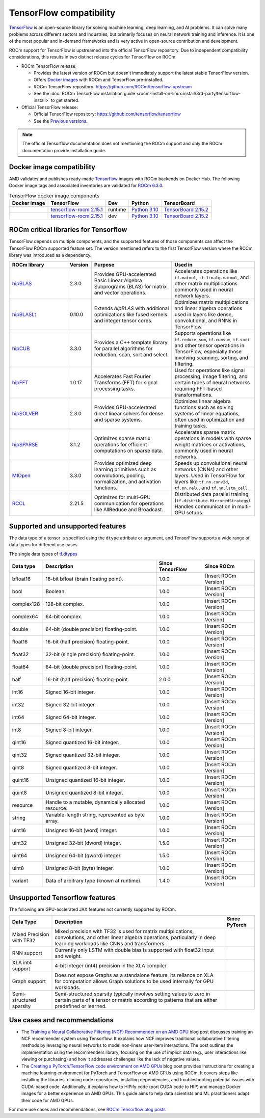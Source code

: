 .. meta::
    :description: TensorFlow compatibility
    :keywords: GPU, TensorFlow compatibility

*******************************************************************************
TensorFlow compatibility
*******************************************************************************

`TensorFlow <https://www.tensorflow.org/>`_ is an open-source library for
solving machine learning, deep learning, and AI problems. It can solve many
problems across different sectors and industries, but primarily focuses on
neural network training and inference. It is one of the most popular and
in-demand frameworks and is very active in open-source contribution and
development.

ROCm support for TensorFlow is upstreamed into the official TensorFlow
repository. Due to independent compatibility considerations, this results in
two distinct release cycles for TensorFlow on ROCm:

- ROCm TensorFlow release:

  - Provides the latest version of ROCm but doesn't immediately support the
    latest stable TensorFlow version.

  - Offers `Docker images <https://hub.docker.com/r/rocm/tensorflow>`_ with
    ROCm and TensorFlow pre-installed.

  - ROCm TensorFlow repository: `<https://github.com/ROCm/tensorflow-upstream>`_

  - See the :doc:`ROCm TensorFlow installation guide <rocm-install-on-linux:install/3rd-party/tensorflow-install>`
    to get started.

- Official TensorFlow release:

  - Official TensorFlow repository: `<https://github.com/tensorflow/tensorflow>`_

  - See the `Previous versions <https://www.tensorflow.org/versions>`_.

.. note::

  The official Tensorflow documentation does not mentioning the ROCm support and
  only the ROCm documentation provide installation guide.

Docker image compatibility
===============================================================================

AMD validates and publishes ready-made `Tensorflow
<https://hub.docker.com/r/rocm/tensorflow>`_ images with ROCm backends on
Docker Hub. The following Docker image tags and associated inventories are
validated for `ROCm 6.3.0 <https://repo.radeon.com/rocm/apt/6.3/>`_.

.. list-table:: TensorFlow docker image components
    :header-rows: 1

    * - Docker image
      - TensorFlow
      - Dev
      - Python
      - TensorBoard 

    * - .. raw:: html

           <a href="https://hub.docker.com/layers/rocm/tensorflow/rocm6.3-py3.10-tf2.15.0-runtime/images/sha256-37e0ab694ac0c65afbf34e32e115122d1c2af37e8095740ac1c951e48faed4e7?context=explore"><i class="fab fa-docker fa-lg"></i></a>

      - `tensorflow-rocm 2.15.1 <https://repo.radeon.com/rocm/manylinux/rocm-rel-6.3/tensorflow_rocm-2.15.1-cp310-cp310-manylinux_2_28_x86_64.whl>`_
      - runtime
      - `Python 3.10 <https://www.python.org/downloads/release/python-31016/>`_
      - `TensorBoard 2.15.2 <https://github.com/tensorflow/tensorboard/tree/2.15.2>`_

    * - .. raw:: html

           <a href="https://hub.docker.com/layers/rocm/tensorflow/rocm6.3-py3.10-tf2.15.0-dev/images/sha256-f1c633cbcebb9e34660c06bff5aa22dee82a9e2a4919ba923deb32216edce5db?context=explore"><i class="fab fa-docker fa-lg"></i></a>

      - `tensorflow-rocm 2.15.1 <https://repo.radeon.com/rocm/manylinux/rocm-rel-6.3/tensorflow_rocm-2.15.1-cp310-cp310-manylinux_2_28_x86_64.whl>`_
      - dev
      - `Python 3.10 <https://www.python.org/downloads/release/python-31016/>`_
      - `TensorBoard 2.15.2 <https://github.com/tensorflow/tensorboard/tree/2.15.2>`_

ROCm critical libraries for Tensorflow
===============================================================================

TensorFlow depends on multiple components, and the supported features of those
components can affect the TensorFlow ROCm supported feature set. The version
mentioned refers to the first TensorFlow version where the ROCm library was
introduced as a dependency.

.. list-table::
    :widths: 25, 10, 35, 30
    :header-rows: 1

    * - ROCm library
      - Version
      - Purpose
      - Used in
    * - `hipBLAS <https://github.com/ROCm/hipBLAS>`_
      - 2.3.0
      - Provides GPU-accelerated Basic Linear Algebra Subprograms (BLAS) for
        matrix and vector operations.
      - Accelerates operations like ``tf.matmul``, ``tf.linalg.matmul``, and
        other matrix multiplications commonly used in neural network layers.
    * - `hipBLASLt <https://github.com/ROCm/hipBLASLt>`_
      - 0.10.0
      - Extends `hipBLAS` with additional optimizations like fused kernels and
        integer tensor cores.
      - Optimizes matrix multiplications and linear algebra operations used in
        layers like dense, convolutional, and RNNs in TensorFlow.
    * - `hipCUB <https://github.com/ROCm/hipCUB>`_
      - 3.3.0
      - Provides a C++ template library for parallel algorithms for reduction,
        scan, sort and select.
      - Supports operations like ``tf.reduce_sum``, ``tf.cumsum``, ``tf.sort``
        and other tensor operations in TensorFlow, especially those involving
        scanning, sorting, and filtering.
    * - `hipFFT <https://github.com/ROCm/hipFFT>`_
      - 1.0.17
      - Accelerates Fast Fourier Transforms (FFT) for signal processing tasks.
      - Used for operations like signal processing, image filtering, and
        certain types of neural networks requiring FFT-based transformations.
    * - `hipSOLVER <https://github.com/ROCm/hipSOLVER>`_
      - 2.3.0
      - Provides GPU-accelerated direct linear solvers for dense and sparse
        systems.
      - Optimizes linear algebra functions such as solving systems of linear
        equations, often used in optimization and training tasks.
    * - `hipSPARSE <https://github.com/ROCm/hipSPARSE>`_
      - 3.1.2
      - Optimizes sparse matrix operations for efficient computations on sparse
        data.
      - Accelerates sparse matrix operations in models with sparse weight
        matrices or activations, commonly used in neural networks.
    * - `MIOpen <https://github.com/ROCm/MIOpen>`_
      - 3.3.0
      - Provides optimized deep learning primitives such as convolutions,
        pooling,
        normalization, and activation functions.
      - Speeds up convolutional neural networks (CNNs) and other layers. Used
        in TensorFlow for layers like ``tf.nn.conv2d``, ``tf.nn.relu``, and
        ``tf.nn.lstm_cell``.
    * - `RCCL <https://github.com/ROCm/rccl>`_
      - 2.21.5
      - Optimizes for multi-GPU communication for operations like AllReduce and
        Broadcast.
      - Distributed data parallel training (``tf.distribute.MirroredStrategy``).
        Handles communication in multi-GPU setups.

Supported and unsupported features
===============================================================================

The data type of a tensor is specified using the ``dtype`` attribute or
argument, and TensorFlow supports a wide range of data types for different use
cases.

The single data types of `tf.dtypes <https://www.tensorflow.org/api_docs/python/tf/dtypes>`_

.. list-table::
    :header-rows: 1

    * - Data type
      - Description
      - Since TensorFlow
      - Since ROCm
    * - bfloat16
      - 16-bit bfloat (brain floating point).
      - 1.0.0
      - [Insert ROCm Version]
    * - bool
      - Boolean.
      - 1.0.0
      - [Insert ROCm Version]
    * - complex128
      - 128-bit complex.
      - 1.0.0
      - [Insert ROCm Version]
    * - complex64
      - 64-bit complex.
      - 1.0.0
      - [Insert ROCm Version]
    * - double
      - 64-bit (double precision) floating-point.
      - 1.0.0
      - [Insert ROCm Version]
    * - float16
      - 16-bit (half precision) floating-point.
      - 1.0.0
      - [Insert ROCm Version]
    * - float32
      - 32-bit (single precision) floating-point.
      - 1.0.0
      - [Insert ROCm Version]
    * - float64
      - 64-bit (double precision) floating-point.
      - 1.0.0
      - [Insert ROCm Version]
    * - half
      - 16-bit (half precision) floating-point.
      - 2.0.0
      - [Insert ROCm Version]
    * - int16
      - Signed 16-bit integer.
      - 1.0.0
      - [Insert ROCm Version]
    * - int32
      - Signed 32-bit integer.
      - 1.0.0
      - [Insert ROCm Version]
    * - int64
      - Signed 64-bit integer.
      - 1.0.0
      - [Insert ROCm Version]
    * - int8
      - Signed 8-bit integer.
      - 1.0.0
      - [Insert ROCm Version]
    * - qint16
      - Signed quantized 16-bit integer.
      - 1.0.0
      - [Insert ROCm Version]
    * - qint32
      - Signed quantized 32-bit integer.
      - 1.0.0
      - [Insert ROCm Version]
    * - qint8
      - Signed quantized 8-bit integer.
      - 1.0.0
      - [Insert ROCm Version]
    * - quint16
      - Unsigned quantized 16-bit integer.
      - 1.0.0
      - [Insert ROCm Version]
    * - quint8
      - Unsigned quantized 8-bit integer.
      - 1.0.0
      - [Insert ROCm Version]
    * - resource
      - Handle to a mutable, dynamically allocated resource.
      - 1.0.0
      - [Insert ROCm Version]
    * - string
      - Variable-length string, represented as byte array.
      - 1.0.0
      - [Insert ROCm Version]
    * - uint16
      - Unsigned 16-bit (word) integer.
      - 1.0.0
      - [Insert ROCm Version]
    * - uint32
      - Unsigned 32-bit (dword) integer.
      - 1.5.0
      - [Insert ROCm Version]
    * - uint64
      - Unsigned 64-bit (qword) integer.
      - 1.5.0
      - [Insert ROCm Version]
    * - uint8
      - Unsigned 8-bit (byte) integer.
      - 1.0.0
      - [Insert ROCm Version]
    * - variant
      - Data of arbitrary type (known at runtime).
      - 1.4.0
      - [Insert ROCm Version]

Unsupported Tensorflow features
===============================================================================

The following are GPU-acclerated JAX features not currently supported by ROCm.

.. list-table::
    :header-rows: 1

    * - Data Type
      - Description
      - Since PyTorch
    * - Mixed Precision with TF32
      - Mixed precision with TF32 is used for matrix multiplications,
        convolutions, and other linear algebra operations, particularly in
        deep learning workloads like CNNs and transformers.
      - 
    * - RNN support
      - Currently only LSTM with double bias is supported with float32 input
        and weight.
      - 
    * - XLA int4 support
      - 4-bit integer (int4) precision in the XLA compiler.
      - 
    * - Graph support
      - Does not expose Graphs as a standalone feature, its reliance on XLA for
        computation allows Graph solutions to be used internally for GPU
        workloads.
      - 
    * - Semi-structured sparsity
      - Semi-structured sparsity typically involves setting values to zero in
        certain parts of a tensor or matrix according to patterns that are
        either predefined or learned.
      - 

Use cases and recommendations
===============================================================================

* The `Training a Neural Collaborative Filtering (NCF) Recommender on an AMD GPU
  <https://rocm.blogs.amd.com/artificial-intelligence/ncf/README.html>`_ blog post
  discusses training an NCF recommender system using Tensorflow. It explains how
  NCF improves traditional collaborative filtering methods by leveraging neural
  networks to model non-linear user-item interactions. The post outlines the
  implementation using the recommenders library, focusing on the use of implicit
  data (e.g., user interactions like viewing or purchasing) and how it addresses
  challenges like the lack of negative values. 


* The `Creating a PyTorch/TensorFlow code environment on AMD GPUs
  <https://rocm.blogs.amd.com/software-tools-optimization/pytorch-tensorflow-env/README.html>`_
  blog post provides instructions for creating a machine learning environment for
  PyTorch and TensorFlow on AMD GPUs using ROCm. It covers steps like installing
  the libraries, cloning code repositories, installing dependencies, and
  troubleshooting potential issues with CUDA-based code. Additionally, it
  explains how to HIPify code (port CUDA code to HIP) and manage Docker images for
  a better experience on AMD GPUs. This guide aims to help data scientists and
  ML practitioners adapt their code for AMD GPUs.

For more use cases and recommendations, see `ROCm Tensorflow blog posts <https://rocm.blogs.amd.com/blog/tag/tensorflow.html>`_
